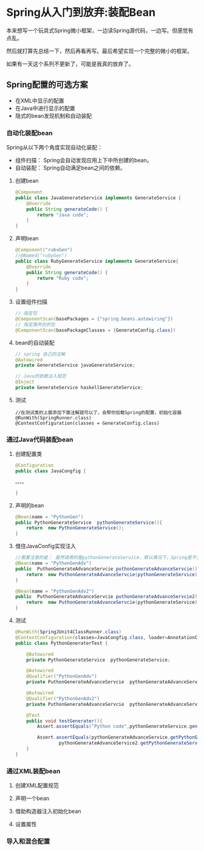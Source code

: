 
* Spring从入门到放弃:装配Bean


本来想写一个玩具式Spring微小框架，一边读Spring源代码，一边写。但感觉有点乱。

然后就打算先总结一下，然后再看再写。最后希望实现一个完整的微小的框架。

如果有一天这个系列不更新了，可能是我真的放弃了。

** Spring配置的可选方案
   - 在XML中显示的配置
   - 在Java中进行显示的配置
   - 隐式的bean发现机制和自动装配

*** 自动化装配bean
    Spring从以下两个角度实现自动化装配：
    - 组件扫描： Spring会自动发现应用上下中所创建的bean。
    - 自动装配： Spring自动满足bean之间的依赖。
**** 创建bean
#+BEGIN_SRC java
@Component
public class JavaGenerateService implements GenerateService {
    @Override
    public String generateCode() {
        return "Java code";
    }
} 
#+END_SRC
          
**** 声明bean
#+BEGIN_SRC java
@Component("rubvGen")
//@Named("rubyGen")
public class RubyGenerateService implements GenerateService{
    @Override
    public String generateCode() {
        return "Ruby code";
    }
}
#+END_SRC

**** 设置组件扫描
#+BEGIN_SRC java
// 指定包
@ComponentScan(basePackages = {"spring.beans.autowiring"})
// 指定类所在的包
@ComponentScan(basePackageClasses = {GenerateConfig.class})
#+END_SRC

**** bean的自动装配
#+BEGIN_SRC java
// spring 自己的注解 
@Autowired
private GenerateService javaGenerateService;

// Java的依赖注入规范
@Inject
private GenerateService haskellGenerateService;
#+END_SRC
**** 测试
#+BEGIN_SRC 
//在测试类的上面添加下面注解就可以了，会帮你加载Spring的配置，初始化容器
@RunWith(SpringRunner.class)
@ContextConfiguration(classes = GenerateConfig.class)
#+END_SRC
*** 通过Java代码装配bean
**** 创建配置类
#+BEGIN_SRC java
@Configuration
public class JavaCongfig {

。。。。

}
#+END_SRC
**** 声明的bean
#+BEGIN_SRC java
    @Bean(name = "PythonGen")
    public PythonGenerateService  pythonGenerateService(){
        return  new PythonGenerateService();
    }
#+END_SRC

**** 借住JavaConfig实现注入
#+BEGIN_SRC java
    //需要注意的是： 虽然调用的是pythonGenerateService，默认情况下，Spring是不会创建新的实例的。
    @Bean(name = "PythonGenAdv")
    public  PuthonGenerateAdvanceServcie puthonGenerateAdvanceServcie(){
        return  new PuthonGenerateAdvanceServcie(pythonGenerateService());
    }

    @Bean(name = "PythonGenAdv2")
    public  PuthonGenerateAdvanceServcie puthonGenerateAdvanceServcie2(PythonGenerateService pythonGenerateService){
        return  new PuthonGenerateAdvanceServcie(pythonGenerateService);
    }
#+END_SRC

**** 测试 
#+BEGIN_SRC java
@RunWith(SpringJUnit4ClassRunner.class)
@ContextConfiguration(classes=JavaCongfig.class, loader=AnnotationConfigContextLoader.class)
public class PythonGeneraterTest {

    @Autowired
    private PythonGenerateService  pythonGenerateService;

    @Autowired
    @Qualifier("PythonGenAdv")
    private PuthonGenerateAdvanceServcie  pythonGenerateAdvanceService;

    @Autowired
    @Qualifier("PythonGenAdv2")
    private PuthonGenerateAdvanceServcie  pythonGenerateAdvanceService2;

    @Test
    public void testGenerater(){
        Assert.assertEquals("Python code",pythonGenerateService.generateCode());

        Assert.assertEquals(pythonGenerateAdvanceService.getPythonGenerateService(),
                pythonGenerateAdvanceService2.getPythonGenerateService());
    }
}
#+END_SRC
*** 通过XML装配bean
**** 创建XML配置规范

**** 声明一个bean
**** 借助构造器注入初始化bean
**** 设置属性
*** 导入和混合配置
**    
